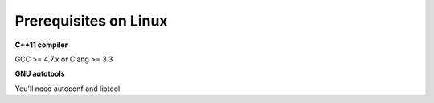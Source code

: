 ========================
Prerequisites on Linux
========================

**C++11 compiler**

GCC >= 4.7.x or Clang >= 3.3

**GNU autotools**

You'll need autoconf and libtool
